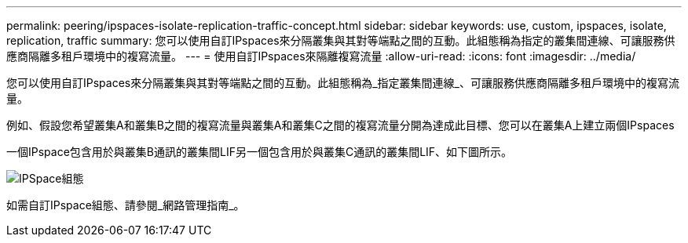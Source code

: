 ---
permalink: peering/ipspaces-isolate-replication-traffic-concept.html 
sidebar: sidebar 
keywords: use, custom, ipspaces, isolate, replication, traffic 
summary: 您可以使用自訂IPspaces來分隔叢集與其對等端點之間的互動。此組態稱為指定的叢集間連線、可讓服務供應商隔離多租戶環境中的複寫流量。 
---
= 使用自訂IPspaces來隔離複寫流量
:allow-uri-read: 
:icons: font
:imagesdir: ../media/


[role="lead"]
您可以使用自訂IPspaces來分隔叢集與其對等端點之間的互動。此組態稱為_指定叢集間連線_、可讓服務供應商隔離多租戶環境中的複寫流量。

例如、假設您希望叢集A和叢集B之間的複寫流量與叢集A和叢集C之間的複寫流量分開為達成此目標、您可以在叢集A上建立兩個IPspaces

一個IPspace包含用於與叢集B通訊的叢集間LIF另一個包含用於與叢集C通訊的叢集間LIF、如下圖所示。

image::../media/non-default-ipspace.gif[IPSpace組態]

如需自訂IPspace組態、請參閱_網路管理指南_。

